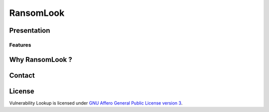RansomLook
====================


.. only:: html

    .. image:: https://img.shields.io/github/v/release/RansomLook/RansomLook.svg?style=flat-square
        :alt: Latest release

    .. image:: https://img.shields.io/github/license/RansomLook/RansomLook.svg?style=flat-square
        :alt: License

    .. image:: https://img.shields.io/github/stars/RansomLook/RansomLook.svg?style=flat-square
        :alt: Stars


Presentation
------------


Features
~~~~~~~


Why RansomLook ?
--------------------------



Contact
-------


License
-------

Vulnerability Lookup is licensed under
`GNU Affero General Public License version 3 <https://www.gnu.org/licenses/agpl-3.0.html>`_.
